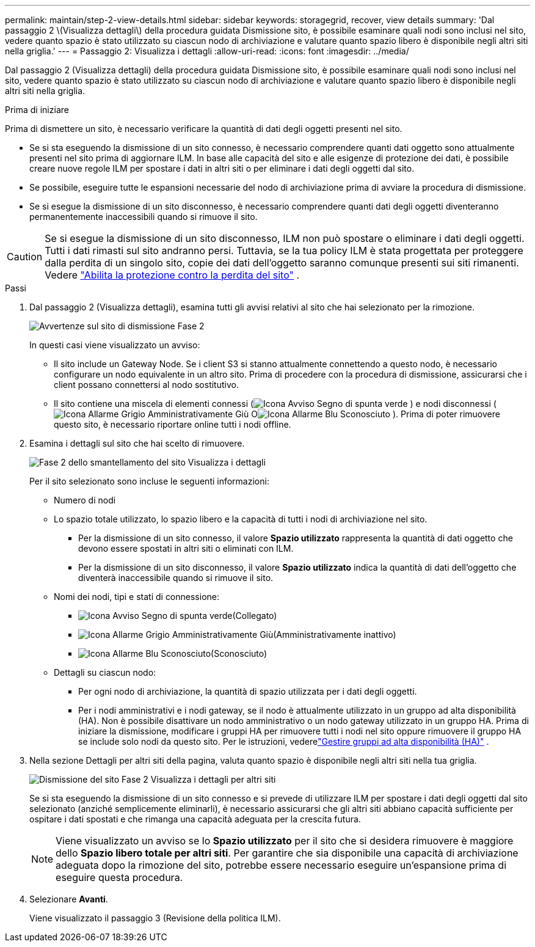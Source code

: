 ---
permalink: maintain/step-2-view-details.html 
sidebar: sidebar 
keywords: storagegrid, recover, view details 
summary: 'Dal passaggio 2 \(Visualizza dettagli\) della procedura guidata Dismissione sito, è possibile esaminare quali nodi sono inclusi nel sito, vedere quanto spazio è stato utilizzato su ciascun nodo di archiviazione e valutare quanto spazio libero è disponibile negli altri siti nella griglia.' 
---
= Passaggio 2: Visualizza i dettagli
:allow-uri-read: 
:icons: font
:imagesdir: ../media/


[role="lead"]
Dal passaggio 2 (Visualizza dettagli) della procedura guidata Dismissione sito, è possibile esaminare quali nodi sono inclusi nel sito, vedere quanto spazio è stato utilizzato su ciascun nodo di archiviazione e valutare quanto spazio libero è disponibile negli altri siti nella griglia.

.Prima di iniziare
Prima di dismettere un sito, è necessario verificare la quantità di dati degli oggetti presenti nel sito.

* Se si sta eseguendo la dismissione di un sito connesso, è necessario comprendere quanti dati oggetto sono attualmente presenti nel sito prima di aggiornare ILM.  In base alle capacità del sito e alle esigenze di protezione dei dati, è possibile creare nuove regole ILM per spostare i dati in altri siti o per eliminare i dati degli oggetti dal sito.
* Se possibile, eseguire tutte le espansioni necessarie del nodo di archiviazione prima di avviare la procedura di dismissione.
* Se si esegue la dismissione di un sito disconnesso, è necessario comprendere quanti dati degli oggetti diventeranno permanentemente inaccessibili quando si rimuove il sito.



CAUTION: Se si esegue la dismissione di un sito disconnesso, ILM non può spostare o eliminare i dati degli oggetti.  Tutti i dati rimasti sul sito andranno persi.  Tuttavia, se la tua policy ILM è stata progettata per proteggere dalla perdita di un singolo sito, copie dei dati dell'oggetto saranno comunque presenti sui siti rimanenti. Vedere link:../ilm/using-multiple-storage-pools-for-cross-site-replication.html["Abilita la protezione contro la perdita del sito"] .

.Passi
. Dal passaggio 2 (Visualizza dettagli), esamina tutti gli avvisi relativi al sito che hai selezionato per la rimozione.
+
image::../media/decommission_site_step_2_site_warnings.png[Avvertenze sul sito di dismissione Fase 2]

+
In questi casi viene visualizzato un avviso:

+
** Il sito include un Gateway Node.  Se i client S3 si stanno attualmente connettendo a questo nodo, è necessario configurare un nodo equivalente in un altro sito.  Prima di procedere con la procedura di dismissione, assicurarsi che i client possano connettersi al nodo sostitutivo.
** Il sito contiene una miscela di elementi connessi (image:../media/icon_alert_green_checkmark.png["Icona Avviso Segno di spunta verde"] ) e nodi disconnessi (image:../media/icon_alarm_gray_administratively_down.png["Icona Allarme Grigio Amministrativamente Giù"] Oimage:../media/icon_alarm_blue_unknown.png["Icona Allarme Blu Sconosciuto"] ).  Prima di poter rimuovere questo sito, è necessario riportare online tutti i nodi offline.


. Esamina i dettagli sul sito che hai scelto di rimuovere.
+
image::../media/decommission_site_step_2_view_details.png[Fase 2 dello smantellamento del sito Visualizza i dettagli]

+
Per il sito selezionato sono incluse le seguenti informazioni:

+
** Numero di nodi
** Lo spazio totale utilizzato, lo spazio libero e la capacità di tutti i nodi di archiviazione nel sito.
+
*** Per la dismissione di un sito connesso, il valore *Spazio utilizzato* rappresenta la quantità di dati oggetto che devono essere spostati in altri siti o eliminati con ILM.
*** Per la dismissione di un sito disconnesso, il valore *Spazio utilizzato* indica la quantità di dati dell'oggetto che diventerà inaccessibile quando si rimuove il sito.


** Nomi dei nodi, tipi e stati di connessione:
+
*** image:../media/icon_alert_green_checkmark.png["Icona Avviso Segno di spunta verde"](Collegato)
*** image:../media/icon_alarm_gray_administratively_down.png["Icona Allarme Grigio Amministrativamente Giù"](Amministrativamente inattivo)
*** image:../media/icon_alarm_blue_unknown.png["Icona Allarme Blu Sconosciuto"](Sconosciuto)


** Dettagli su ciascun nodo:
+
*** Per ogni nodo di archiviazione, la quantità di spazio utilizzata per i dati degli oggetti.
*** Per i nodi amministrativi e i nodi gateway, se il nodo è attualmente utilizzato in un gruppo ad alta disponibilità (HA).  Non è possibile disattivare un nodo amministrativo o un nodo gateway utilizzato in un gruppo HA.  Prima di iniziare la dismissione, modificare i gruppi HA per rimuovere tutti i nodi nel sito oppure rimuovere il gruppo HA se include solo nodi da questo sito. Per le istruzioni, vederelink:../admin/managing-high-availability-groups.html["Gestire gruppi ad alta disponibilità (HA)"] .




. Nella sezione Dettagli per altri siti della pagina, valuta quanto spazio è disponibile negli altri siti nella tua griglia.
+
image::../media/decommission_site_step_2_view_details_for_other_sites.png[Dismissione del sito Fase 2 Visualizza i dettagli per altri siti]

+
Se si sta eseguendo la dismissione di un sito connesso e si prevede di utilizzare ILM per spostare i dati degli oggetti dal sito selezionato (anziché semplicemente eliminarli), è necessario assicurarsi che gli altri siti abbiano capacità sufficiente per ospitare i dati spostati e che rimanga una capacità adeguata per la crescita futura.

+

NOTE: Viene visualizzato un avviso se lo *Spazio utilizzato* per il sito che si desidera rimuovere è maggiore dello *Spazio libero totale per altri siti*.  Per garantire che sia disponibile una capacità di archiviazione adeguata dopo la rimozione del sito, potrebbe essere necessario eseguire un'espansione prima di eseguire questa procedura.

. Selezionare *Avanti*.
+
Viene visualizzato il passaggio 3 (Revisione della politica ILM).


